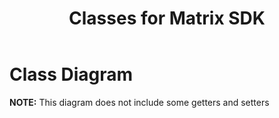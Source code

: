 #+TITLE: Classes for Matrix SDK

* Class Diagram
#+BEGIN_SRC plantuml :file class.png :exports result

class WebAPI {
    -String baseURL;
    +WebAPI(baseURL:String)
    +get(path: String): Json
    +put(path: String,Json body): Json
    +post(path: String,Json body): Json
}

Homeserver *--- WebAPI

class Homeserver{
    -String name
    -String baseURL
    +getWebAPI(): WebAPI 
}

WebAPI <--- Client
Homeserver <--- Client

class Client {
    -String token
    -String user_id
    +Client(homeServer: HomeServer,token: String)
    +Client(homeServer: HomeServer,user: String,password: String)
    +getUserId(): String
    +setDisplayName(name: String)
    +getDisplayName(): String
}

Client *-- "-rooms 0..*"Room
WebAPI <--- Room

class Room{
    -String roomID
    -String ownerID
    +getRoomID(): String
    +setDisplayName(name: String)
    +getDisplayName(): String
}

Room *--- "-timeline 0..*"Event

class Event{
    -String EventID
    -String EventyType
    -Json content
    -int origin_server_ts
    +getID(): String
    +getType(): String
    +getContent(): Json
}

Room *--- "-members 0..*" RoomMember 

class RoomMember{
    -String userID;
    -String displayName;
    +getUserID(): String
    +getDisplayName(): String
}
#+END_SRC

#+RESULTS:
[[file:class.png]]

*NOTE:* This diagram does not include some getters and setters
